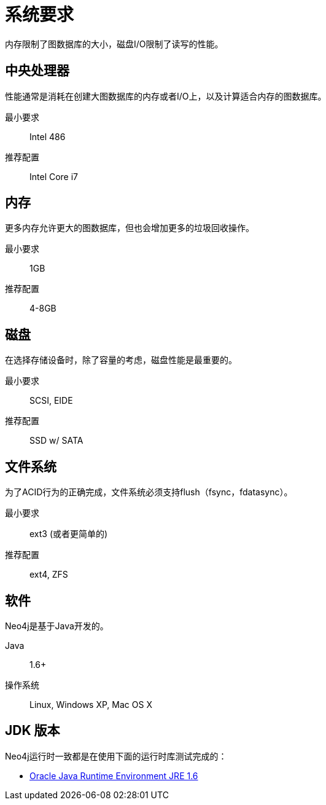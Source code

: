 [[deployment-requirements]]
系统要求
====

内存限制了图数据库的大小，磁盘I/O限制了读写的性能。

== 中央处理器 ==

性能通常是消耗在创建大图数据库的内存或者I/O上，以及计算适合内存的图数据库。

最小要求::      Intel 486
推荐配置::  Intel Core i7


== 内存 ==

更多内存允许更大的图数据库，但也会增加更多的垃圾回收操作。

最小要求::     1GB
推荐配置:: 4-8GB

== 磁盘 ==

在选择存储设备时，除了容量的考虑，磁盘性能是最重要的。

最小要求::     SCSI, EIDE 
推荐配置:: SSD w/ SATA

== 文件系统 ==

为了ACID行为的正确完成，文件系统必须支持flush（fsync，fdatasync）。

最小要求::      ext3 (或者更简单的)
推荐配置::  ext4, ZFS

== 软件 ==

Neo4j是基于Java开发的。

Java:: 1.6+
操作系统:: Linux, Windows XP, Mac OS X

== JDK 版本 ==

Neo4j运行时一致都是在使用下面的运行时库测试完成的：

* http://www.oracle.com/technetwork/java/javase/downloads/index.html[Oracle Java Runtime Environment JRE 1.6]

